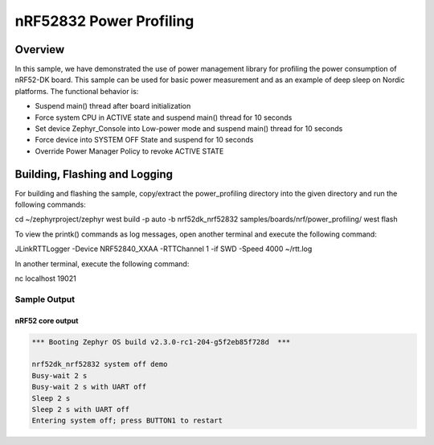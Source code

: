 .. _nrf-power-profile:

nRF52832 Power Profiling
#####################

Overview
********

In this sample, we have demonstrated the use of power management library for profiling the power consumption of nRF52-DK board. 
This sample can be used for basic power measurement and as an example of
deep sleep on Nordic platforms.  The functional behavior is:

* Suspend main() thread after board initialization
* Force system CPU in ACTIVE state and suspend main() thread for 10 seconds
* Set device Zephyr_Console into Low-power mode and suspend main() thread for 10 seconds
* Force device into SYSTEM OFF State and suspend for 10 seconds
* Override Power Manager Policy to revoke ACTIVE STATE


Building, Flashing and Logging
******************************
For building and flashing the sample, copy/extract the power_profiling directory into the given directory and run the following commands:

.. code-block::

cd ~/zephyrproject/zephyr
west build -p auto -b nrf52dk_nrf52832 samples/boards/nrf/power_profiling/
west flash

To view the printk() commands as log messages, open another terminal and execute the following command:

.. code-block::

JLinkRTTLogger -Device NRF52840_XXAA -RTTChannel 1 -if SWD -Speed 4000 ~/rtt.log

In another terminal, execute the following command:

.. code-block::
nc localhost 19021



Sample Output
=================
nRF52 core output
-----------------

.. code-block:: console

   *** Booting Zephyr OS build v2.3.0-rc1-204-g5f2eb85f728d  ***

   nrf52dk_nrf52832 system off demo
   Busy-wait 2 s
   Busy-wait 2 s with UART off
   Sleep 2 s
   Sleep 2 s with UART off
   Entering system off; press BUTTON1 to restart

